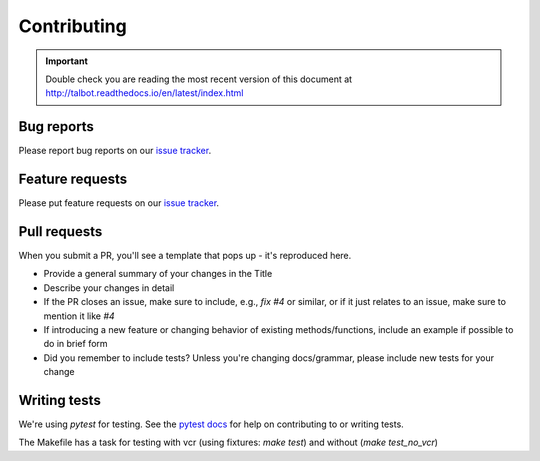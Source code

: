 .. _contributing:

Contributing
============

.. important::

    Double check you are reading the most recent version of this document at
    http://talbot.readthedocs.io/en/latest/index.html

Bug reports
-----------

Please report bug reports on our `issue tracker`_.

.. _issue tracker: https://github.com/front-matter/talbot/issues


Feature requests
----------------

Please put feature requests on our `issue tracker`_.


Pull requests
-------------

When you submit a PR, you'll see a template that pops up - it's reproduced
here.


- Provide a general summary of your changes in the Title
- Describe your changes in detail
- If the PR closes an issue, make sure to include, e.g., `fix #4` or similar,
  or if it just relates to an issue, make sure to mention it like `#4`
- If introducing a new feature or changing behavior of existing
  methods/functions, include an example if possible to do in brief form
- Did you remember to include tests? Unless you're changing docs/grammar,
  please include new tests for your change


Writing tests
-------------

We're using `pytest` for testing. See the `pytest docs`_ for
help on contributing to or writing tests.

The Makefile has a task for testing with vcr (using fixtures: `make test`) and without (`make test_no_vcr`)

.. _pytest docs: https://docs.pytest.org/en/stable/
